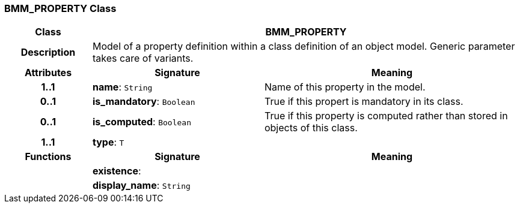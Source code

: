 === BMM_PROPERTY Class

[cols="^1,2,3"]
|===
h|*Class*
2+^h|*BMM_PROPERTY*

h|*Description*
2+a|Model of a property definition within a class definition of an object model. Generic parameter takes care of variants.

h|*Attributes*
^h|*Signature*
^h|*Meaning*

h|*1..1*
|*name*: `String`
a|Name of this property in the model.

h|*0..1*
|*is_mandatory*: `Boolean`
a|True if this propert is mandatory in its class.

h|*0..1*
|*is_computed*: `Boolean`
a|True if this property is computed rather than stored in objects of this class.

h|*1..1*
|*type*: `T`
a|
h|*Functions*
^h|*Signature*
^h|*Meaning*

h|
|*existence*: 
a|

h|
|*display_name*: `String`
a|
|===
